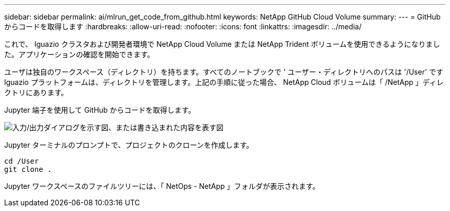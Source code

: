 ---
sidebar: sidebar 
permalink: ai/mlrun_get_code_from_github.html 
keywords: NetApp GitHub Cloud Volume 
summary:  
---
= GitHub からコードを取得します
:hardbreaks:
:allow-uri-read: 
:nofooter: 
:icons: font
:linkattrs: 
:imagesdir: ../media/


[role="lead"]
これで、 Iguazio クラスタおよび開発者環境で NetApp Cloud Volume または NetApp Trident ボリュームを使用できるようになりました。アプリケーションの確認を開始できます。

ユーザは独自のワークスペース（ディレクトリ）を持ちます。すべてのノートブックで ' ユーザー・ディレクトリへのパスは '/User' ですIguazio プラットフォームは、ディレクトリを管理します。上記の手順に従った場合、 NetApp Cloud ボリュームは「 /NetApp 」ディレクトリにあります。

Jupyter 端子を使用して GitHub からコードを取得します。

image:mlrun_image12.png["入力/出力ダイアログを示す図、または書き込まれた内容を表す図"]

Jupyter ターミナルのプロンプトで、プロジェクトのクローンを作成します。

....
cd /User
git clone .
....
Jupyter ワークスペースのファイルツリーには、「 NetOps - NetApp 」フォルダが表示されます。
